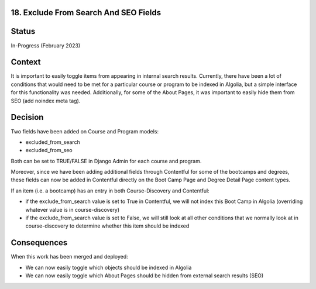 18. Exclude From Search And SEO Fields
------------------------------------------------------------------

Status
------

In-Progress (February 2023)

Context
-------

It is important to easily toggle items from appearing in internal search results. Currently, there have been a lot of conditions that would need to be met for a particular course or program to be indexed in Algolia, but a simple interface for this functionality was needed. 
Additionally, for some of the About Pages, it was important to easily hide them from SEO (add noindex meta tag).

Decision
--------

Two fields have been added on Course and Program models:

- excluded_from_search
- excluded_from_seo

Both can be set to TRUE/FALSE in Django Admin for each course and program.

Moreover, since we have been adding additional fields through Contentful for some of the bootcamps and degrees, these fields can now be added in Contentful directly on the Boot Camp Page and Degree Detail Page content types. 

If an item (i.e. a bootcamp) has an entry in both Course-Discovery and Contentful:

- if the exclude_from_search value is set to True in Contentful, we will not index this Boot Camp in Algolia (overriding whatever value is in course-discovery)
- if the exclude_from_search value is set to False, we will still look at all other conditions that we normally look at in course-discovery to determine whether this item should be indexed

Consequences
------------
When this work has been merged and deployed:

- We can now easily toggle which objects should be indexed in Algolia
- We can now easily toggle which About Pages should be hidden from external search results (SEO)
